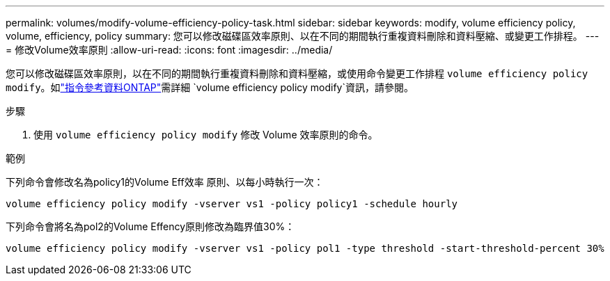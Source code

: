 ---
permalink: volumes/modify-volume-efficiency-policy-task.html 
sidebar: sidebar 
keywords: modify, volume efficiency policy, volume, efficiency, policy 
summary: 您可以修改磁碟區效率原則、以在不同的期間執行重複資料刪除和資料壓縮、或變更工作排程。 
---
= 修改Volume效率原則
:allow-uri-read: 
:icons: font
:imagesdir: ../media/


[role="lead"]
您可以修改磁碟區效率原則，以在不同的期間執行重複資料刪除和資料壓縮，或使用命令變更工作排程 `volume efficiency policy modify`。如link:https://docs.netapp.com/us-en/ontap-cli/volume-efficiency-policy-modify.html["指令參考資料ONTAP"^]需詳細 `volume efficiency policy modify`資訊，請參閱。

.步驟
. 使用 `volume efficiency policy modify` 修改 Volume 效率原則的命令。


.範例
下列命令會修改名為policy1的Volume Eff效率 原則、以每小時執行一次：

`volume efficiency policy modify -vserver vs1 -policy policy1 -schedule hourly`

下列命令會將名為pol2的Volume Effency原則修改為臨界值30%：

`volume efficiency policy modify -vserver vs1 -policy pol1 -type threshold -start-threshold-percent 30%`
